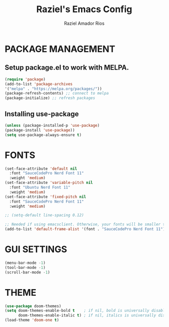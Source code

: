 #+TITLE: Raziel's Emacs Config
#+AUTHOR: Raziel Amador Rios

* PACKAGE MANAGEMENT

** Setup package.el to work with MELPA.

#+begin_src emacs-lisp
(require 'package)
(add-to-list 'package-archives
'("melpa" . "https://melpa.org/packages/"))
(package-refresh-contents) ;; connect to melpa
(package-initialize) ;; refresh packages
#+end_src

** Installing use-package

#+begin_src emacs-lisp
(unless (package-installed-p 'use-package)
(package-install 'use-package))
(setq use-package-always-ensure t)
#+end_src

* FONTS

#+begin_src emacs-lisp
(set-face-attribute 'default nil
  :font "SauceCodePro Nerd Font 11"
  :weight 'medium)
(set-face-attribute 'variable-pitch nil
  :font "Ubuntu Nerd Font 11"
  :weight 'medium)
(set-face-attribute 'fixed-pitch nil
  :font "SauceCodePro Nerd Font 11"
  :weight 'medium)

;; (setq-default line-spacing 0.12)

;; Needed if using emacsclient. Otherwise, your fonts will be smaller than expected.
(add-to-list 'default-frame-alist '(font . "SauceCodePro Nerd Font 11"))
#+end_src

* GUI SETTINGS

#+begin_src emacs-lisp
(menu-bar-mode -1)
(tool-bar-mode -1)
(scroll-bar-mode -1)
#+end_src

* THEME

#+begin_src emacs-lisp
(use-package doom-themes)
(setq doom-themes-enable-bold t    ; if nil, bold is universally disabled
      doom-themes-enable-italic t) ; if nil, italics is universally disabled
(load-theme 'doom-one t)
#+end_src


